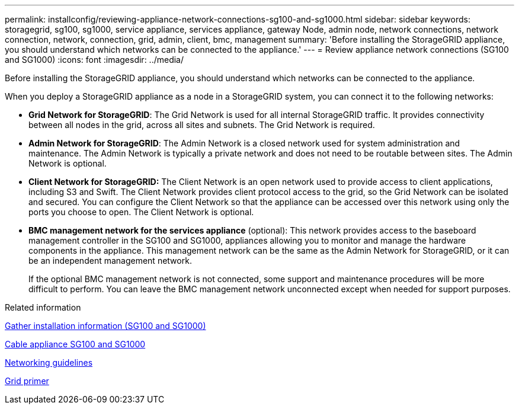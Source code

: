 ---
permalink: installconfig/reviewing-appliance-network-connections-sg100-and-sg1000.html
sidebar: sidebar
keywords: storagegrid, sg100, sg1000, service appliance, services appliance, gateway Node, admin node, network connections, network connection, network, connection, grid, admin, client, bmc, management
summary: 'Before installing the StorageGRID appliance, you should understand which networks can be connected to the appliance.'
---
= Review appliance network connections (SG100 and SG1000)
:icons: font
:imagesdir: ../media/

[.lead]
Before installing the StorageGRID appliance, you should understand which networks can be connected to the appliance.

When you deploy a StorageGRID appliance as a node in a StorageGRID system, you can connect it to the following networks:

* *Grid Network for StorageGRID*: The Grid Network is used for all internal StorageGRID traffic. It provides connectivity between all nodes in the grid, across all sites and subnets. The Grid Network is required.
* *Admin Network for StorageGRID*: The Admin Network is a closed network used for system administration and maintenance. The Admin Network is typically a private network and does not need to be routable between sites. The Admin Network is optional.
* *Client Network for StorageGRID:* The Client Network is an open network used to provide access to client applications, including S3 and Swift. The Client Network provides client protocol access to the grid, so the Grid Network can be isolated and secured. You can configure the Client Network so that the appliance can be accessed over this network using only the ports you choose to open. The Client Network is optional.
* *BMC management network for the services appliance* (optional): This network provides access to the baseboard management controller in the SG100 and SG1000, appliances allowing you to monitor and manage the hardware components in the appliance. This management network can be the same as the Admin Network for StorageGRID, or it can be an independent management network.
+
If the optional BMC management network is not connected, some support and maintenance procedures will be more difficult to perform. You can leave the BMC management network unconnected except when needed for support purposes.

.Related information

xref:gathering-installation-information-sg100-and-sg1000.adoc[Gather installation information (SG100 and SG1000)]

xref:cabling-appliance-sg100-and-sg1000.adoc[Cable appliance SG100 and SG1000]

xref:../network/index.adoc[Networking guidelines]

xref:../primer/index.adoc[Grid primer]
